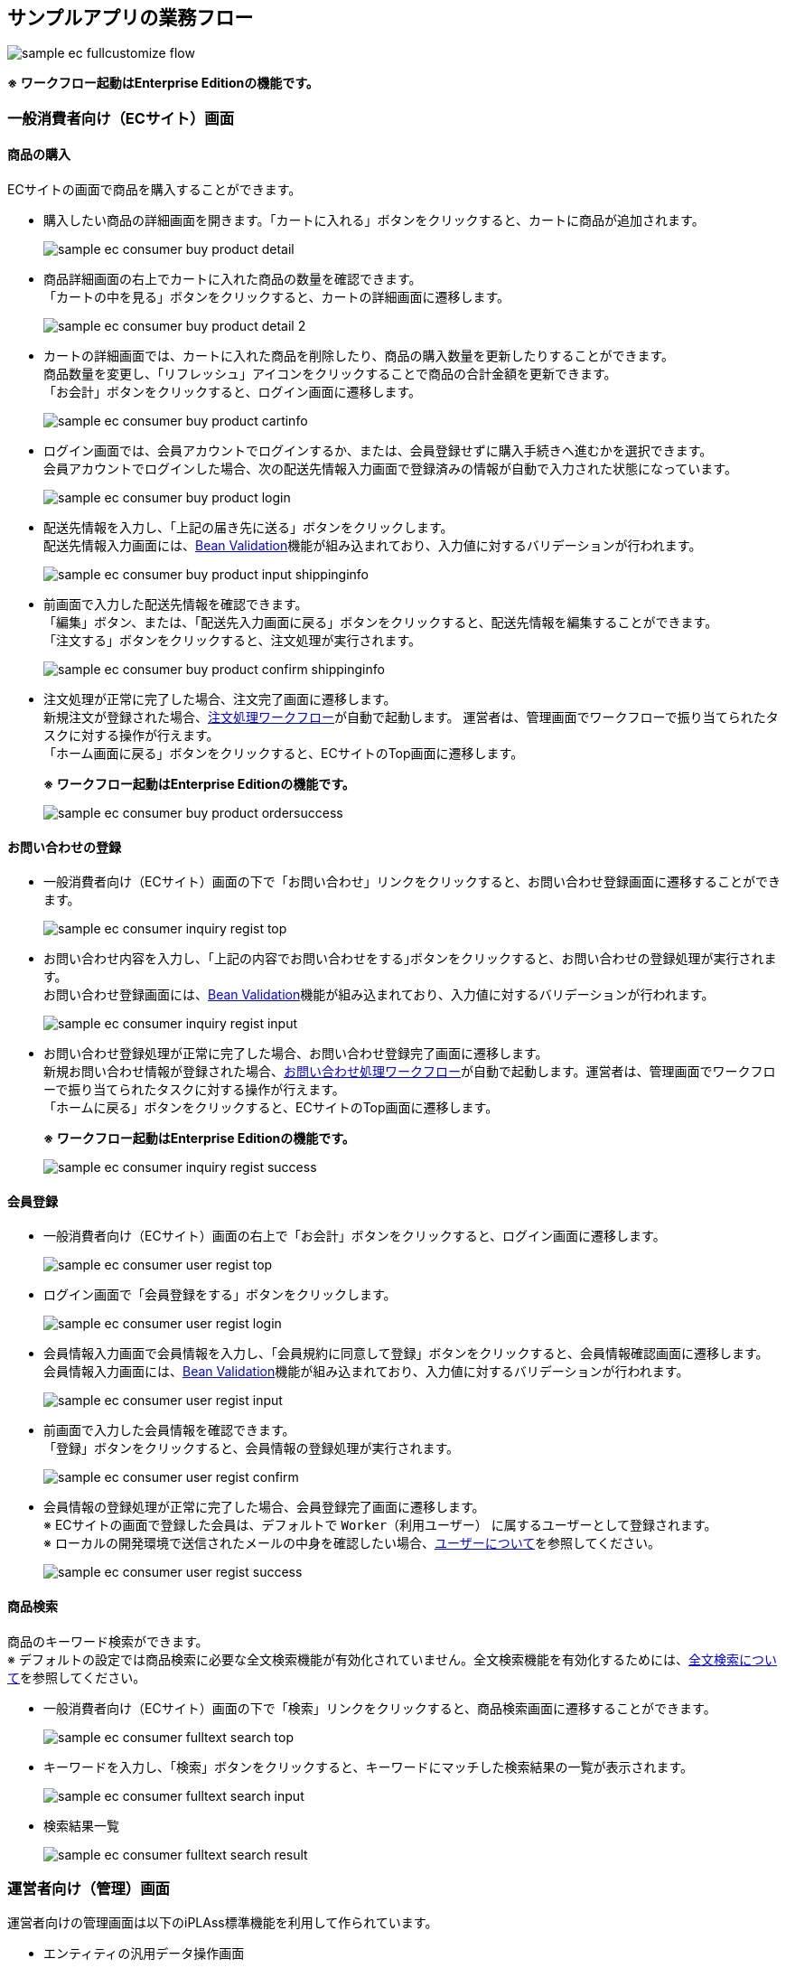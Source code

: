 [[Application_Businessflow]]
== サンプルアプリの業務フロー

image:images/sample-ec_fullcustomize_flow.png[align=left]

[red]*※ ワークフロー起動はEnterprise Editionの機能です。*

=== 一般消費者向け（ECサイト）画面

==== 商品の購入

ECサイトの画面で商品を購入することができます。

* 購入したい商品の詳細画面を開きます。「カートに入れる」ボタンをクリックすると、カートに商品が追加されます。
+
image:images/sample-ec_consumer-buy-product-detail.png[align=left]

* 商品詳細画面の右上でカートに入れた商品の数量を確認できます。 +
「カートの中を見る」ボタンをクリックすると、カートの詳細画面に遷移します。
+
image:images/sample-ec_consumer-buy-product-detail-2.png[align=left]

* カートの詳細画面では、カートに入れた商品を削除したり、商品の購入数量を更新したりすることができます。 +
商品数量を変更し、「リフレッシュ」アイコンをクリックすることで商品の合計金額を更新できます。 +
「お会計」ボタンをクリックすると、ログイン画面に遷移します。
+
image:images/sample-ec_consumer-buy-product-cartinfo.png[align=left]

* ログイン画面では、会員アカウントでログインするか、または、会員登録せずに購入手続きへ進むかを選択できます。 +
会員アカウントでログインした場合、次の配送先情報入力画面で登録済みの情報が自動で入力された状態になっています。
+
image:images/sample-ec_consumer-buy-product-login.png[align=left]

* 配送先情報を入力し、「上記の届き先に送る」ボタンをクリックします。 +
配送先情報入力画面には、<<./javajsp/index#Java_JSP_BeanValidation, Bean Validation>>機能が組み込まれており、入力値に対するバリデーションが行われます。
+
image:images/sample-ec_consumer-buy-product-input-shippinginfo.png[align=left]

* 前画面で入力した配送先情報を確認できます。 +
「編集」ボタン、または、「配送先入力画面に戻る」ボタンをクリックすると、配送先情報を編集することができます。 +
「注文する」ボタンをクリックすると、注文処理が実行されます。
+
image:images/sample-ec_consumer-buy-product-confirm-shippinginfo.png[align=left]

* 注文処理が正常に完了した場合、注文完了画面に遷移します。 +
新規注文が登録された場合、<<./eepackage/index#EEPackage_Order_Processing_Workflow, 注文処理ワークフロー>>が自動で起動します。 運営者は、管理画面でワークフローで振り当てられたタスクに対する操作が行えます。 +
「ホーム画面に戻る」ボタンをクリックすると、ECサイトのTop画面に遷移します。
+
[red]*※ ワークフロー起動はEnterprise Editionの機能です。*
+
image:images/sample-ec_consumer-buy-product-ordersuccess.png[align=left]

==== お問い合わせの登録

* 一般消費者向け（ECサイト）画面の下で「お問い合わせ」リンクをクリックすると、お問い合わせ登録画面に遷移することができます。
+
image::images/sample-ec_consumer-inquiry-regist-top.png[align=left]

* お問い合わせ内容を入力し、｢上記の内容でお問い合わせをする｣ボタンをクリックすると、お問い合わせの登録処理が実行されます。 +
お問い合わせ登録画面には、<<./javajsp/index#Java_JSP_BeanValidation, Bean Validation>>機能が組み込まれており、入力値に対するバリデーションが行われます。
+
image::images/sample-ec_consumer-inquiry-regist-input.png[align=left]

* お問い合わせ登録処理が正常に完了した場合、お問い合わせ登録完了画面に遷移します。 +
新規お問い合わせ情報が登録された場合、<<./eepackage/index#EEPackage_Inquriy_Processing_Workflow, お問い合わせ処理ワークフロー>>が自動で起動します。運営者は、管理画面でワークフローで振り当てられたタスクに対する操作が行えます。 +
「ホームに戻る」ボタンをクリックすると、ECサイトのTop画面に遷移します。
+
[red]*※ ワークフロー起動はEnterprise Editionの機能です。*
+
image::images/sample-ec_consumer-inquiry-regist-success.png[align=left]

==== 会員登録

* 一般消費者向け（ECサイト）画面の右上で「お会計」ボタンをクリックすると、ログイン画面に遷移します。
+
image::images/sample-ec_consumer-user-regist-top.png[align=left]

* ログイン画面で「会員登録をする」ボタンをクリックします。
+
image::images/sample-ec_consumer-user-regist-login.png[align=left]

* 会員情報入力画面で会員情報を入力し、「会員規約に同意して登録」ボタンをクリックすると、会員情報確認画面に遷移します。 +
会員情報入力画面には、<<./javajsp/index#Java_JSP_BeanValidation, Bean Validation>>機能が組み込まれており、入力値に対するバリデーションが行われます。
+
image::images/sample-ec_consumer-user-regist-input.png[align=left]

* 前画面で入力した会員情報を確認できます。 +
「登録」ボタンをクリックすると、会員情報の登録処理が実行されます。
+
image::images/sample-ec_consumer-user-regist-confirm.png[align=left]

* 会員情報の登録処理が正常に完了した場合、会員登録完了画面に遷移します。 +
※ ECサイトの画面で登録した会員は、デフォルトで `Worker（利用ユーザー）` に属するユーザーとして登録されます。 +
※ ローカルの開発環境で送信されたメールの中身を確認したい場合、<<index#GlobalSettings_About_User,ユーザーについて>>を参照してください。
+
image::images/sample-ec_consumer-user-regist-success.png[align=left]

==== 商品検索

商品のキーワード検索ができます。 +
※ デフォルトの設定では商品検索に必要な全文検索機能が有効化されていません。全文検索機能を有効化するためには、<<./index#GlobalSettings_FullTextSearch_Settings, 全文検索について>>を参照してください。

* 一般消費者向け（ECサイト）画面の下で「検索」リンクをクリックすると、商品検索画面に遷移することができます。
+
image::images/sample-ec_consumer-fulltext-search-top.png[align=left]

* キーワードを入力し、「検索」ボタンをクリックすると、キーワードにマッチした検索結果の一覧が表示されます。
+
image::images/sample-ec_consumer-fulltext-search-input.png[align=left]

* 検索結果一覧
+
image::images/sample-ec_consumer-fulltext-search-result.png[align=left]

=== 運営者向け（管理）画面

運営者向けの管理画面は以下のiPLAss標準機能を利用して作られています。

* エンティティの汎用データ操作画面

* 管理画面へのカスタムテンプレートの組み込み +
Admin Consoleの共通設定の<<./adminconsole/index#AdminConsole_Product_BulkUpdate, 一括更新画面>>の章を参照してください。

* Calendar機能 +
Admin Consoleの共通設定の<<./adminconsole/index#AdminConsole_Calendar, Calender>>の章を参照してください。

* TreeView機能 +
Admin Consoleの共通設定の<<./adminconsole/index#AdminConsole_TreeView, TreeView>>の章を参照してください。

* [.eeonly]#EntityListing機能#
* [.eeonly]#Aggregation機能#
* [.eeonly]#Dashboard機能#
* [.eeonly]#Workflow機能#
+
Enterprise Edition機能の追加パッケージの<<./eepackage/index#EEPackage_Workflow, Workflow>>の章を参照してください。

* [.eeonly]#SavedList機能#

Admin Consoleで作成されたカスタムの機能を各ロールのメニューに組み込む形になっています。 +
マネージャー用メニューを例として説明します。

==== マネージャー用メニュー
===== EC基本情報管理

* ショップ情報管理
* 特定商取引法
* 支払方法設定
* 会員規約

===== EC商品管理

* 商品 +
商品画面のカスタマイズ（検索結果の一括更新機能の有効化） +
Admin Consoleの共通設定の<<./adminconsole/index#AdminConsole_Product_SearchView_BulkUpdate, 検索結果の一括更新機能>>の章を参照してください。
* カテゴリ
* 商品サブ情報
* 在庫一括更新 +
Admin Consoleの共通設定の<<./adminconsole/index#AdminConsole_Product_BulkUpdate, 一括更新画面>>の章を参照してください。

===== 注文管理
* 注文
* 注文明細
* [.eeonly]#注文明細カスタム検索# 
+
Enterprise Edition機能の追加パッケージの<<./eepackage/index#EEPackage_EntityListing, EntityListing>>の章を参照してください。
* 請求
* [.eeonly]#売上集計# 
+
Enterprise Edition機能の追加パッケージの<<./eepackage/index#EEPackage_Dashboard, DashBoard>>の章を参照しください。

===== お問合せ管理
* 新着情報
* お問い合わせ
* [.eeonly]#お問い合わせ状況#
+
Enterprise Edition機能の追加パッケージの<<./eepackage/index#EEPackage_CrossTab, クロス集計>>の章を参照してください。

===== 権限情報管理
* ロール
* Action権限
* WebApi権限
* Entity権限
* [.eeonly]#Workflow権限#
* [.eeonly]#Cube権限#

===== 基本情報管理
* グループ権限
+
<<./index#GlobalSettings_About_User, ユーザーについて>>を参照してください。
* ランク権限
* ユーザー情報

===== [.eeonly]#保存リスト#
Enterprise Edition機能の追加パッケージの<<./eepackage/index#EEPackage_SavedList, 保存リスト>>を参照してください。